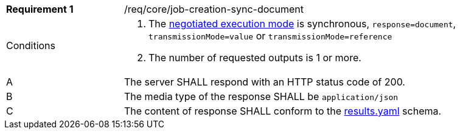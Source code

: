 [[req_core_job-creation-sync-document]]
[width="90%",cols="2,6a"]
|===
|*Requirement {counter:req-id}* |/req/core/job-creation-sync-document +
^|Conditions |. The <<sc_execution_mode,negotiated execution mode>> is synchronous, `response=document`, `transmissionMode=value` or `transmissionMode=reference`
. The number of requested outputs is 1 or more.
^|A |The server SHALL respond with an HTTP status code of 200.
^|B |The media type of the response SHALL be `application/json`
^|C |The content of response SHALL conform to the https://raw.githubusercontent.com/opengeospatial/ogcapi-processes/master/core/openapi/schemas/results.yaml[results.yaml] schema.
|===
